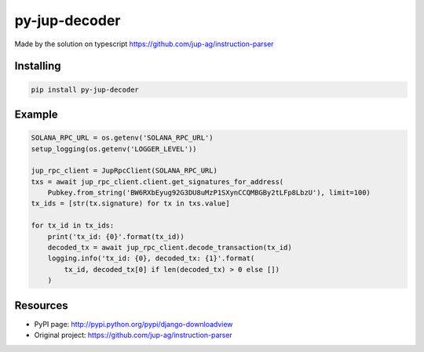 ###################
py-jup-decoder
###################

Made by the solution on typescript https://github.com/jup-ag/instruction-parser

*******
Installing
*******

.. code:: sh

   pip install py-jup-decoder

*******
Example
*******

.. code:: python

   SOLANA_RPC_URL = os.getenv('SOLANA_RPC_URL')
   setup_logging(os.getenv('LOGGER_LEVEL'))

   jup_rpc_client = JupRpcClient(SOLANA_RPC_URL)
   txs = await jup_rpc_client.client.get_signatures_for_address(
       Pubkey.from_string('BW6RXbEyug92G3DU8uMzP1SXynCCQMBGBy2tLFp8LbzU'), limit=100)
   tx_ids = [str(tx.signature) for tx in txs.value]

   for tx_id in tx_ids:
       print('tx_id: {0}'.format(tx_id))
       decoded_tx = await jup_rpc_client.decode_transaction(tx_id)
       logging.info('tx_id: {0}, decoded_tx: {1}'.format(
           tx_id, decoded_tx[0] if len(decoded_tx) > 0 else [])
       )

*********
Resources
*********

* PyPI page: http://pypi.python.org/pypi/django-downloadview
* Original project: https://github.com/jup-ag/instruction-parser